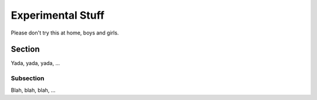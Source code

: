 .. _experimental:

Experimental Stuff
==================

Please don't try this at home, boys and girls.

Section
-------

Yada, yada, yada, ...

Subsection
~~~~~~~~~~

Blah, blah, blah, ...
